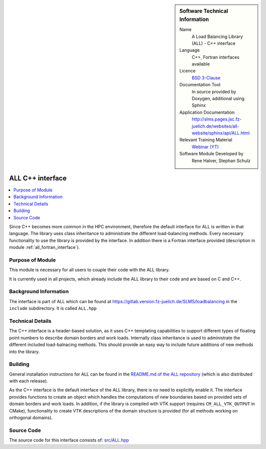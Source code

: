 ..  In ReStructured Text (ReST) indentation and spacing are very important (it is how ReST knows what to do with your
    document). For ReST to understand what you intend and to render it correctly please to keep the structure of this
    template. Make sure that any time you use ReST syntax (such as for ".. sidebar::" below), it needs to be preceded
    and followed by white space (if you see warnings when this file is built they this is a common origin for problems).

..  We allow the template to be standalone, so that the library maintainers add it in the right place

..  Firstly, let's add technical info as a sidebar and allow text below to wrap around it. This list is a work in
    progress, please help us improve it. We use *definition lists* of ReST_ to make this readable.

..  sidebar:: Software Technical Information

  Name
    A Load Balancing Library (ALL) - C++ interface

  Language
    C++, Fortran interfaces available

  Licence
    `BSD 3-Clause <https://choosealicense.com/licenses/bsd-3-clause/>`_

  Documentation Tool
    In source provided by Doxygen, additional using Sphinx

  Application Documentation
    http://slms.pages.jsc.fz-juelich.de/websites/all-website/sphinx/api/ALL.html

  Relevant Training Material
    `Webinar (YT) <https://www.youtube.com/watch?v=cUdvsQyxVh0&list=PLmhmpa4C4MzY02eaacXImTts2aGJHrdwQ>`_

  Software Module Developed by
    Rene Halver, Stephan Schulz


..  In the next line you have the name of how this module will be referenced in the main documentation (which you  can
    reference, in this case, as ":ref:`example`"). You *MUST* change the reference below from "example" to something
    unique otherwise you will cause cross-referencing errors. The reference must come right before the heading for the
    reference to work (so don't insert a comment between).

.. _all_cpp_interface:

#####################
ALL C++ interface
#####################

..  Let's add a local table of contents to help people navigate the page

..  contents:: :local:

..  Add an abstract for a *general* audience here. Write a few lines that explains the "helicopter view" of why you are
    creating this module. For example, you might say that "This module is a stepping stone to incorporating XXXX effects
    into YYYY process, which in turn should allow ZZZZ to be simulated. If successful, this could make it possible to
    produce compound AAAA while avoiding expensive process BBBB and CCCC."

Since C++ becomes more common in the HPC environment, therefore the default
interface for ALL is written in that language. The library uses class inheritance
to administrate the different load-balancing methods. Every necessary functionality
to use the library is provided by the interface. In addition there is a Fortran
interface provided (description in module :ref:`all_fortran_interface`).

Purpose of Module
_________________

.. Keep the helper text below around in your module by just adding "..  " in front of it, which turns it into a comment

This module is necessary for all users to couple their code with the ALL library.

It is currently used in all projects, which already include the ALL library to their code and
are based on C and C++.

.. TODO:

.. * If there are published results obtained using this code, describe them briefly in terms readable for non-expert users.
  If you have few pictures/graphs illustrating the power or utility of the module, please include them with
  corresponding explanatory captions.

.. If you want to add a citation, such as [CIT2009]_, please check the source code to see how this is done. Note that
.. citations may get rearranged, e.g., to the bottom of the "page".

.. .. [CIT2009] This is a citation (as often used in journals).

Background Information
______________________

.. Keep the helper text below around in your module by just adding "..  " in front of it, which turns it into a comment

The interface is part of ALL which can be found at
https://gitlab.version.fz-juelich.de/SLMS/loadbalancing in the ``include``
subdirectory. It is called ``ALL.hpp``

Technical Details
_________________

The C++ interface is a header-based solution, as it uses C++ templating capabilities
to support different types of floating point numbers to describe domain borders and
work loads. Internally class inheritance is used to administrate the different included
load-balnacing methods. This should provide an easy way to include future additions of
new methods into the library.

Building
________

.. Keep the helper text below around in your module by just adding "..  " in front of it, which turns it into a comment

General installation instructions for ALL can be found in the 
`README.md of the ALL repository <https://gitlab.version.fz-juelich.de/SLMS/loadbalancing#installation-and-requirements>`_ 
(which is also distributed with each release).

As the C++ interface is the default interface of the ALL library, there is
no need to explicitly enable it. The interface provides functions to create
an object which handles the computations of new boundaries based on provided
sets of domain borders and work loads. In addition, if the library is compiled
with VTK support (requires ``CM_ALL_VTK_OUTPUT`` in CMake), functionality to
create VTK descriptions of the domain structure is provided (for all methods
working on orthogonal domains).

Source Code
___________

.. Notice the syntax of a URL reference below `Text <URL>`_ the backticks matter!

The source code for this interface consists of:
`src/ALL.hpp <https://gitlab.version.fz-juelich.de/SLMS/loadbalancing/-/blob/master/include/ALL.hpp>`_


.. vim: et sw=2 ts=2 tw=74 spell spelllang=en_us:
